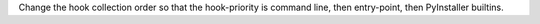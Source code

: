 Change the hook collection order so that the hook-priority is command line, then entry-point, then PyInstaller builtins.